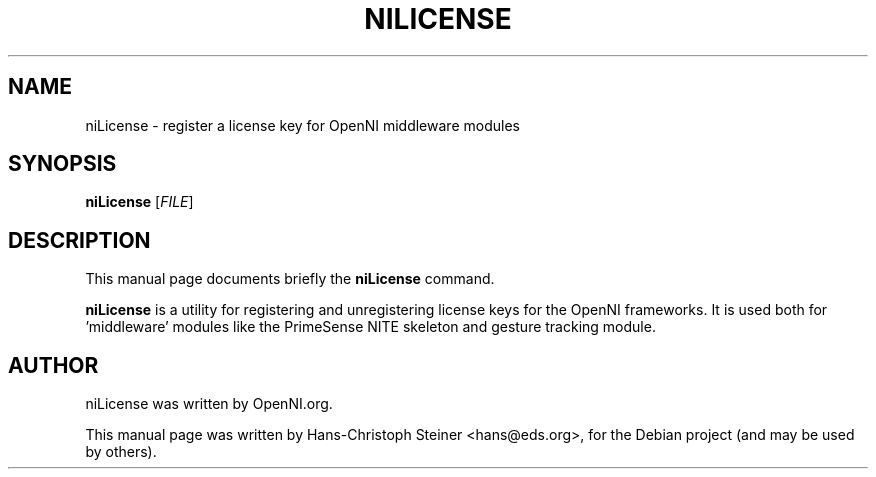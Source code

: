 .\"                                      Hey, EMACS: -*- nroff -*-
.\" First parameter, NAME, should be all caps
.\" Second parameter, 1, should be 1-8, maybe w/ subsection
.\" other parameters are allowed: see man(7), man(1)
.TH NILICENSE 1 "June 2011"
.\" Please adjust this date whenever revising the manpage.
.\"
.\" Some roff macros, for reference:
.\" .nh        disable hyphenation
.\" .hy        enable hyphenation
.\" .ad l      left justify
.\" .ad b      justify to both left and right margins
.\" .nf        disable filling
.\" .fi        enable filling
.\" .br        insert line break
.\" .sp <n>    insert n+1 empty lines
.\" for manpage-specific macros, see man(7)
.SH NAME
niLicense \- register a license key for OpenNI middleware modules
.SH SYNOPSIS
.B niLicense
[\fIFILE\fR]
.SH DESCRIPTION
This manual page documents briefly the
.B niLicense
command.
.PP
.\" TeX users may be more comfortable with the \fB<whatever>\fP and
.\" \fI<whatever>\fP escape sequences to invode bold face and italics,
.\" respectively.
\fBniLicense\fP is a utility for registering and unregistering license keys
for the OpenNI frameworks.  It is used both for 'middleware' modules like the
PrimeSense NITE skeleton and gesture tracking module.
.SH AUTHOR
niLicense was written by OpenNI.org.
.PP
This manual page was written by Hans-Christoph Steiner <hans@eds.org>,
for the Debian project (and may be used by others).
